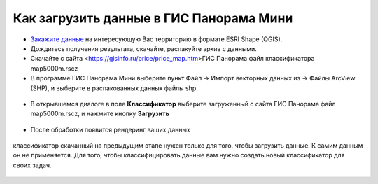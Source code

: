 .. _data_panorama_mini:

Как загрузить данные в ГИС Панорама Мини
=============================

* `Закажите данные <https://data.nextgis.com/ru/>`_ на интересующую Вас территорию в формате ESRI Shape (QGIS).
* Дождитесь получения результата, скачайте, распакуйте архив с данными.
* Скачайте с сайта <https://gisinfo.ru/price/price_map.htm>ГИС Панорама файл классификатора map5000m.rscz 
* В программе ГИС Панорама Мини выберите пункт Файл → Импорт векторных данных из → Файлы ArcView (SHP), и выберите в распакованных данных файлы shp.

.. figure:: _static/panorama_mini1.png
   :name: panorama_mini1
   :align: center
   :width: 16cm

* В открывшемся диалоге в поле **Классификатор** выберите загруженный с сайта ГИС Панорама файл map5000m.rscz, и нажмите кнопку **Загрузить**

.. figure:: _static/panorama_mini2.png
   :name: panorama_mini2
   :align: center
   :width: 16cm
   
* После обработки появится рендеринг ваших данных

.. figure:: _static/panorama_mini3.png
   :name: panorama_mini3
   :align: center
   :width: 16cm
   
   классификатор скачанный на предыдущим этапе нужен только для того, чтобы загрузить данные. К самим данным он не применяется. Для того, чтобы классифицировать данные вам нужно создать новый классификатор для своих задач.
